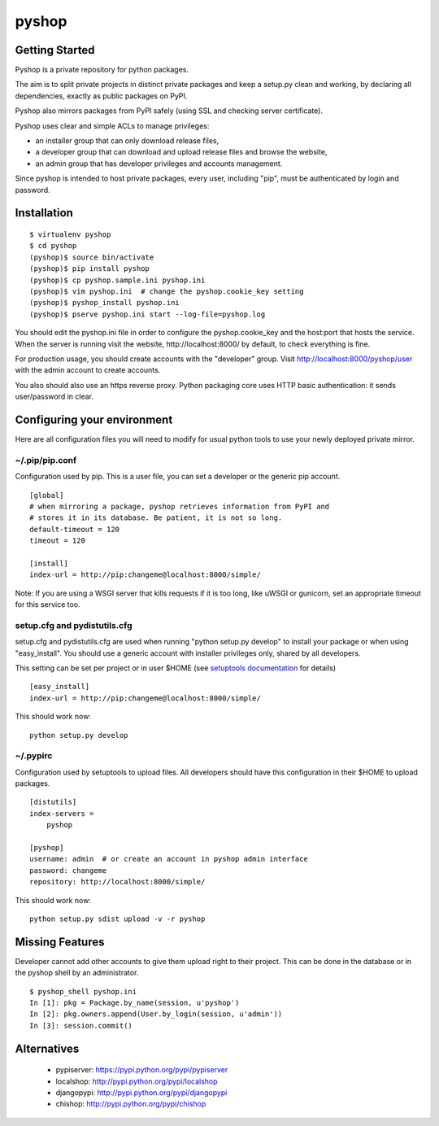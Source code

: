 pyshop
======

Getting Started
---------------

Pyshop is a private repository for python packages.

The aim is to split private projects in distinct private packages and keep a
setup.py clean and working, by declaring all dependencies, exactly as public
packages on PyPI.

Pyshop also mirrors packages from PyPI safely (using SSL and checking
server certificate).

Pyshop uses clear and simple ACLs to manage privileges:

-   an installer group that can only download release files,
-   a developer group that can download and upload release files and browse the
    website,
-   an admin group that has developer privileges and accounts management.

Since pyshop is intended to host private packages, every user, including "pip",
must be authenticated by login and password.

Installation
------------

::

    $ virtualenv pyshop
    $ cd pyshop
    (pyshop)$ source bin/activate
    (pyshop)$ pip install pyshop
    (pyshop)$ cp pyshop.sample.ini pyshop.ini
    (pyshop)$ vim pyshop.ini  # change the pyshop.cookie_key setting
    (pyshop)$ pyshop_install pyshop.ini
    (pyshop)$ pserve pyshop.ini start --log-file=pyshop.log

You should edit the pyshop.ini file in order to configure the pyshop.cookie_key
and the host:port that hosts the service. When the server is running visit the
website, http://localhost:8000/ by default, to check everything is fine.

For production usage, you should create accounts with the "developer" group.
Visit http://localhost:8000/pyshop/user with the admin account to create
accounts.

You also should also use an https reverse proxy. Python packaging core uses
HTTP basic authentication: it sends user/password in clear.

Configuring your environment
----------------------------

Here are all configuration files you will need to modify for usual python tools
to use your newly deployed private mirror.

~/.pip/pip.conf
~~~~~~~~~~~~~~~

Configuration used by pip.  This is a user file, you can set a developer or
the generic pip account.

::

    [global]
    # when mirroring a package, pyshop retrieves information from PyPI and
    # stores it in its database. Be patient, it is not so long.
    default-timeout = 120
    timeout = 120

    [install]
    index-url = http://pip:changeme@localhost:8000/simple/


Note:
If you are using a WSGI server that kills requests if it is too long, like
uWSGI or gunicorn, set an appropriate timeout for this service too.

setup.cfg and pydistutils.cfg
~~~~~~~~~~~~~~~~~~~~~~~~~~~~~

setup.cfg and pydistutils.cfg are used when running "python setup.py develop"
to install your package or when using "easy_install". You should use a generic
account with installer privileges only, shared by all developers.

This setting can be set per project or in user $HOME (see
`setuptools documentation`_ for details)

.. _`setuptools documentation`:  https://pythonhosted.org/setuptools/easy_install.html#configuration-files

::

    [easy_install]
    index-url = http://pip:changeme@localhost:8000/simple/

This should work now::

    python setup.py develop

~/.pypirc
~~~~~~~~~

Configuration used by setuptools to upload files.
All developers should have this configuration in their $HOME to upload
packages.

::

    [distutils]
    index-servers =
        pyshop

    [pyshop]
    username: admin  # or create an account in pyshop admin interface
    password: changeme
    repository: http://localhost:8000/simple/


This should work now::

    python setup.py sdist upload -v -r pyshop

Missing Features
----------------

Developer cannot add other accounts to give them upload right to their project.
This can be done in the database or in the pyshop shell by an administrator.

::

    $ pyshop_shell pyshop.ini
    In [1]: pkg = Package.by_name(session, u'pyshop')
    In [2]: pkg.owners.append(User.by_login(session, u'admin'))
    In [3]: session.commit()

Alternatives
------------

 - pypiserver: https://pypi.python.org/pypi/pypiserver
 - localshop: http://pypi.python.org/pypi/localshop
 - djangopypi: http://pypi.python.org/pypi/djangopypi
 - chishop: http://pypi.python.org/pypi/chishop
